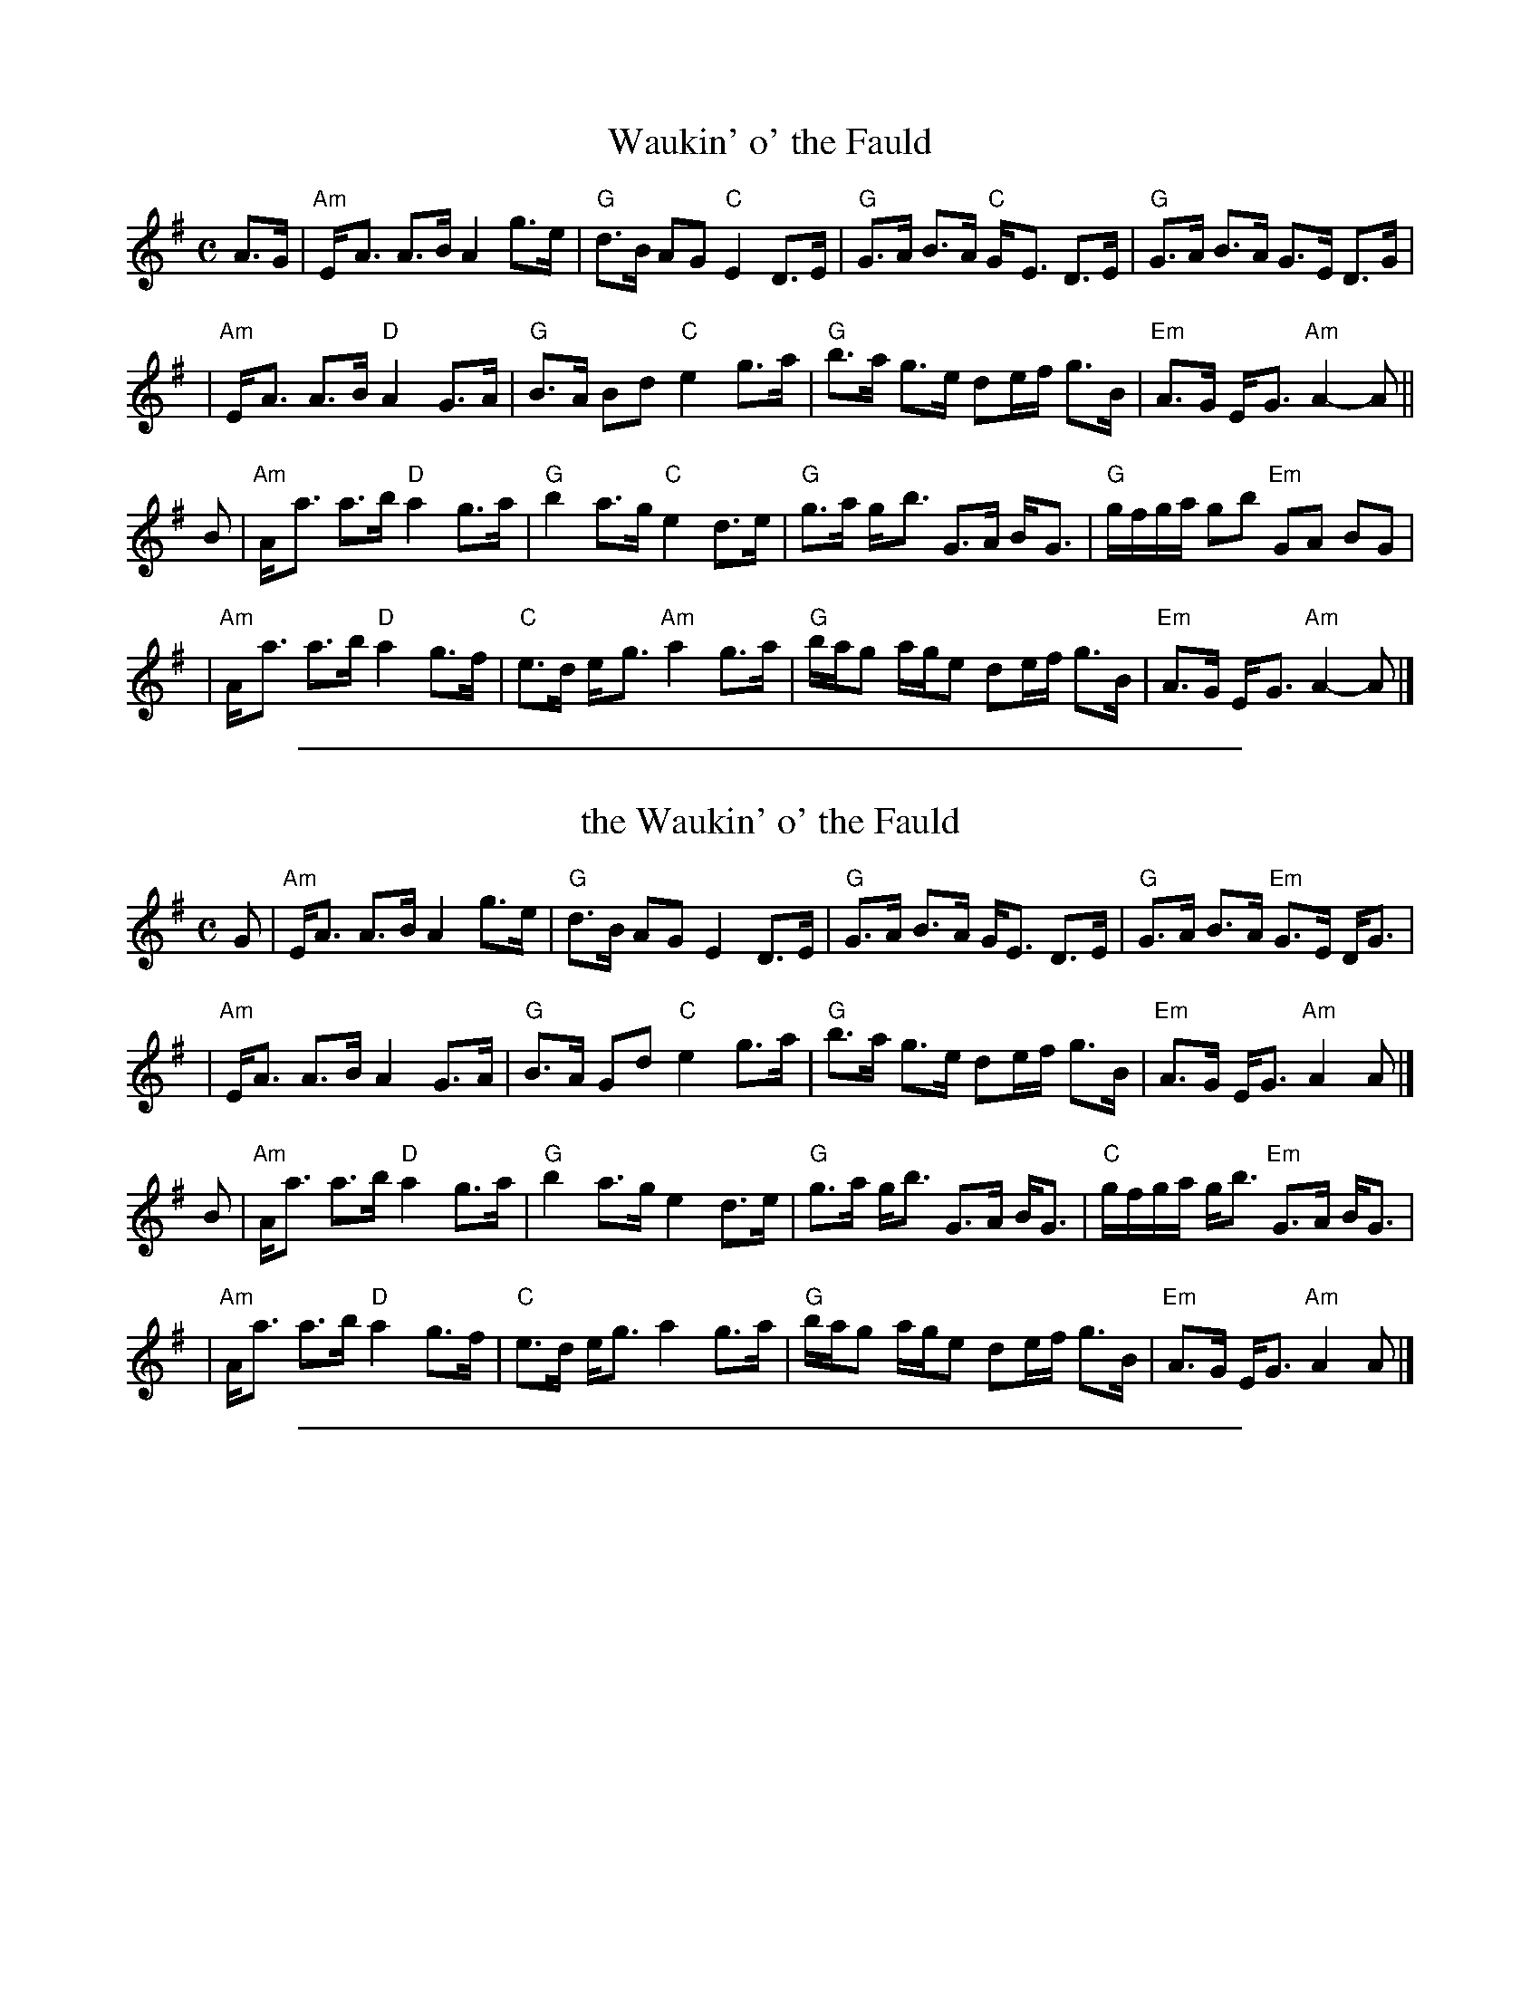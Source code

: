 
X: 1
T: Waukin' o' the Fauld
R: strathspey
M: C
L: 1/8
K: Ador
A>G \
| "Am"E-<A A>B A2 g>e | "G"d>B AG "C"E2 D>E \
| "G"G>A B>A "C"G-<E D>E | "G"G>A B>A G>E D>G |
| "Am"E-<A A>B "D"A2 G>A | "G"B>A Bd "C"e2 g>a \
| "G"b>a g>e de/f/ g>B | "Em"A>G E-<G "Am"A2-A ||
B \
| "Am"A-<a a>b "D"a2 g>a | "G"b2 a>g "C"e2 d>e \
| "G"g>a g-<b G>A B-<G | "G"g/f/g/a/ gb "Em"GA BG |
| "Am"A-<a a>b "D"a2 g>f | "C"e>d e-<g "Am"a2 g>a \
| "G"b/a/g a/g/e de/f/ g>B | "Em"A>G E-<G "Am"A2-A |]

%%sep 1 1 500

X: 1
T: the Waukin' o' the Fauld
R: strathspey
Z: 2006 John Chambers <jc:trillian.mit.edu>
S: printed MS of unknown origin
M: C
L: 1/16
K: Ador
G2 \
| "Am"EA3 A3B A4 g3e | "G"d3B A2G2 E4 D3E \
| "G"G3A B3A GE3 D3E | "G"G3A B3A "Em"G3E DG3 |
| "Am"EA3 A3B A4 G3A | "G"B3A G2d2 "C"e4 g3a \
| "G"b3a g3e d2ef g3B | "Em"A3G EG3 "Am"A4 A2 |]
B2 \
| "Am"Aa3 a3b "D"a4 g3a | "G"b4 a3g e4 d3e \
| "G"g3a gb3 G3A BG3 | "C"gfga gb3 "Em"G3A BG3 |
| "Am"Aa3 a3b "D"a4 g3f | "C"e3d eg3 a4 g3a \
| "G"bag2 age2 d2ef g3B | "Em"A3G EG3 "Am"A4 A2 |]

%%sep 1 1 500

X: 1
T: Waulkin'O'the Fauld
S:Johnny Cunningham CD "Fair Warning"
F:http://www.ibiblio.org/fiddlers/WAT_WAZ.htm 2012-9-18
M:C
L:1/16
K:Ddor
C3A, |\
D4 D3E D4 c3A | G3E D2C2 A,4 G,2A,2 |\
C3D E3D CA,3 G,2A,2 | C3D E3D C3A, G,2A,2 |
A,D3 D3E D4 C2D2 | E3D E2G2 A4 c2d2 |\
e3d c2A2 G2AB c2EF/E/ | D3C A,C3 |1 D4 :|2 D6 z2 |]
Ad3 d3e d4 c2d2 | e4 d3c A4 G2A2 |\
c3d e.gz2 C3D E.Cz2 | {B}cBcd c2.ez C2D2 E2F2 |
Ad3 d3e d4 c2B2 | A3G A2c2 d4 c2d2 |\
edc2 dcA2 G2AB c2EF/E/ | D3C A,C3 D6 z2 |]
